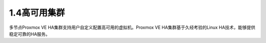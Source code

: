 1.4高可用集群
^^^^^^^^^^^^^^^^
多节点Proxmox VE HA集群支持用户自定义配置高可用的虚拟机。Proxmox VE HA集群基于久经考验的Linux HA技术，能够提供稳定可靠的HA服务。